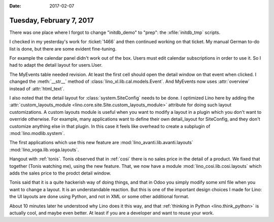 :date: 2017-02-07

=========================
Tuesday, February 7, 2017
=========================

There was one place where I forgot to change "initdb_demo" to "prep":
the :xfile:`initdb_tmp` scripts.

I checked in my yesterday's work for :ticket:`1466` and then continued
working on that ticket.  My manual German to-do list is done, but
there are some evident fine-tuning.

For example the calendar panel didn't work out of the box. Users must
edit calendar subscriptions in order to use it. So I had to adapt the
detail layout for users.User.

The MyEvents table needed revision. At least the first cell should
open the detail window on that event when clicked.  I changed the
:meth:`__str__` method of :class:`lino_xl.lib.cal.models.Event`. And
MyEvents now uses :attr:`overview` instead of :attr:`html_text`.

I also noted that the detail layout for :class:`system.SiteConfig`
needs to be done. I optimized Lino here by adding the
:attr:`custom_layouts_module
<lino.core.site.Site.custom_layouts_module>` attribute for doing such
layout customizations.  A custom layouts module is useful when you
want to modify a layout in a plugin which you don't want to override
otherwise.  For example, many applications want to define their own
detail_layout for SiteConfig, and they don't customize anything else
in that plugin. In this case it feels like overhead to create a
subplugin of :mod:`lino.modlib.system`.

The first applications which use this new feature are 
:mod:`lino_avanti.lib.avanti.layouts`
:mod:`lino_voga.lib.voga.layouts`.
     
Hangout with :ref:`tonis`. Tonis observed that in :ref:`cosi` there is
no sales price in the detail of a product. We fixed that together
(Tonis watching me), using the new feature. That, we now have a module
:mod:`lino_cosi.lib.cosi.layouts` which adds the sales price to the
prodct detail window.

Tonis said that it is a quite hackerish way of doing things, and that
in Odoo you simply modify some xml file when you want to change a
layout.  It is an understandable reaction. But this is one of the
important design choices I made for Lino: the UI layouts are done
using Python, and not in XML or some other additional format.


About 10 minutes later he understood why Lino does it this way, and
that :ref:`thinking in Python <lino.think_python>` is actually cool,
and maybe even better. At least if you are a developer and want to
reuse your work.

